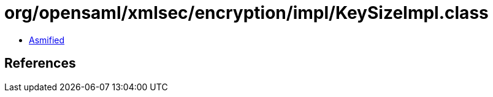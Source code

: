 = org/opensaml/xmlsec/encryption/impl/KeySizeImpl.class

 - link:KeySizeImpl-asmified.java[Asmified]

== References

